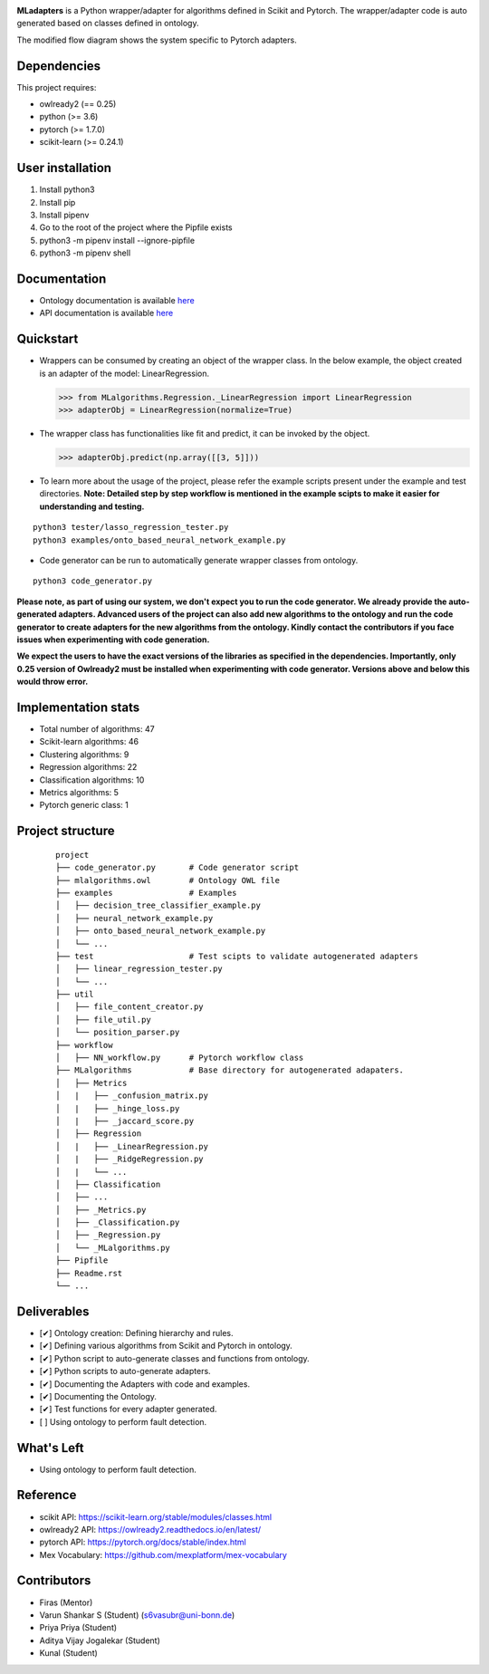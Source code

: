 .. -*- mode: rst -*-

|PythonVersion|_ |test|_ |total|_ |last|_ |lines|_ |size|_ 

.. |PythonVersion| image:: https://img.shields.io/badge/python-3.6%20%7C%203.7%20%7C%203.8-blue
.. _PythonVersion: https://img.shields.io/badge/python-3.6%20%7C%203.7%20%7C%203.8-blue


.. |last| image:: https://img.shields.io/github/last-commit/2kunal6/MLadapters
.. _last: https://img.shields.io/github/last-commit/2kunal6/MLadapters

.. |size| image:: https://img.shields.io/github/repo-size/2kunal6/MLadapters?color=lightgrey
.. _size: https://img.shields.io/github/repo-size/2kunal6/MLadapters?color=lightgrey

.. |lines| image:: https://img.shields.io/tokei/lines/github/2kunal6/MLadapters?color=lightgrey
.. _lines: https://img.shields.io/tokei/lines/github/2kunal6/MLadapters?color=lightgrey

.. |test| image:: https://img.shields.io/badge/Testing-Done-brightgreen
.. _test: https://img.shields.io/badge/Testing-Done-brightgreen

.. |total| image:: https://img.shields.io/badge/Number%20of%20algorithms-47-red
.. _total: https://img.shields.io/badge/Number%20of%20algorithms-47-red


.. |PythonMinVersion| replace:: 3.6
.. |owlready2MinVersion| replace:: 0.25
.. |Scikit-learnMinVersion| replace:: 0.24.1
.. |PytorchMinVersion| replace:: 1.7.0

**MLadapters** is a Python wrapper/adapter for algorithms defined in Scikit and Pytorch. The wrapper/adapter code is auto generated based on classes defined in ontology.

.. image:: docs/system_workflow.png 

The modified flow diagram shows the system specific to Pytorch adapters. 

.. image:: docs/system_workflow_pytorch.png 


Dependencies
----------------

This project requires:

- owlready2 (== |owlready2MinVersion|)
- python (>= |PythonMinVersion|)
- pytorch (>= |PytorchMinVersion|)
- scikit-learn (>= |Scikit-learnMinVersion|)

User installation
----------------

1. Install python3
2. Install pip
3. Install pipenv
4. Go to the root of the project where the Pipfile exists
5. python3 -m pipenv install --ignore-pipfile
6. python3 -m pipenv shell

Documentation
----------------
.. _onto_doc: /docs/Ontology%20Structure.md
.. _tutorial: /docs/API.md

- Ontology documentation is available `here <onto_doc_>`_

- API documentation is available `here <tutorial_>`_
  
Quickstart
----------------

* Wrappers can be consumed by creating an object of the wrapper class. In the below example, the object created is an adapter of the model: LinearRegression.

  >>> from MLalgorithms.Regression._LinearRegression import LinearRegression
  >>> adapterObj = LinearRegression(normalize=True)

* The wrapper class has functionalities like fit and predict, it can be invoked by the object.

  >>> adapterObj.predict(np.array([[3, 5]]))
  
* To learn more about the usage of the project, please refer the example scripts present under the example and test directories. **Note: Detailed step by step workflow is mentioned in the example scipts to make it easier for understanding and testing.**
::

      python3 tester/lasso_regression_tester.py
      python3 examples/onto_based_neural_network_example.py

* Code generator can be run to automatically generate wrapper classes from ontology.
::

      python3 code_generator.py
**Please note, as part of using our system, we don't expect you to run the code generator. We already provide the auto-generated adapters.
Advanced users of the project can also add new algorithms to the ontology and run the code generator to create adapters for the new algorithms from the ontology. Kindly contact the contributors if you face issues when experimenting with code generation.**

**We expect the users to have the exact versions of the libraries as specified in the dependencies. Importantly, only 0.25 version of Owlready2 must be installed when experimenting with code generator. Versions above and below this would throw error.**



Implementation stats
----------------
- Total number of algorithms: 47
- Scikit-learn algorithms: 46
- Clustering algorithms: 9
- Regression algorithms: 22
- Classification algorithms: 10
- Metrics algorithms: 5
- Pytorch generic class: 1


Project structure
----------------
 ::

    project
    ├── code_generator.py       # Code generator script
    ├── mlalgorithms.owl        # Ontology OWL file
    ├── examples                # Examples
    │   ├── decision_tree_classifier_example.py
    │   ├── neural_network_example.py
    │   ├── onto_based_neural_network_example.py
    │   └── ...
    ├── test                    # Test scipts to validate autogenerated adapters
    │   ├── linear_regression_tester.py
    │   └── ...
    ├── util                     
    │   ├── file_content_creator.py          
    │   ├── file_util.py
    │   └── position_parser.py    
    ├── workflow          
    │   ├── NN_workflow.py      # Pytorch workflow class
    ├── MLalgorithms            # Base directory for autogenerated adapaters.
    │   ├── Metrics          
    │   |   ├── _confusion_matrix.py          
    │   |   ├── _hinge_loss.py          
    │   |   ├── _jaccard_score.py          
    │   ├── Regression          
    │   |   ├── _LinearRegression.py
    │   |   ├── _RidgeRegression.py
    │   |   └── ...          
    │   ├── Classification
    │   ├── ...          
    │   ├── _Metrics.py          
    │   ├── _Classification.py
    │   ├── _Regression.py
    │   └── _MLalgorithms.py
    ├── Pipfile          
    ├── Readme.rst
    └── ...
    

Deliverables
----------------
- [✔] Ontology creation: Defining hierarchy and rules.
- [✔] Defining various algorithms from Scikit and Pytorch in ontology.
- [✔] Python script to auto-generate classes and functions from ontology.
- [✔] Python scripts to auto-generate adapters. 
- [✔] Documenting the Adapters with code and examples.
- [✔] Documenting the Ontology.
- [✔] Test functions for every adapter generated.
- [ ] Using ontology to perform fault detection.


What's Left
----------------
- Using ontology to perform fault detection.

Reference
----------------

- scikit API: https://scikit-learn.org/stable/modules/classes.html
- owlready2 API: https://owlready2.readthedocs.io/en/latest/
- pytorch API: https://pytorch.org/docs/stable/index.html
- Mex Vocabulary: https://github.com/mexplatform/mex-vocabulary

Contributors
----------------

- Firas (Mentor)
- Varun Shankar S (Student) (s6vasubr@uni-bonn.de)
- Priya Priya (Student)
- Aditya Vijay Jogalekar (Student)
- Kunal (Student)


